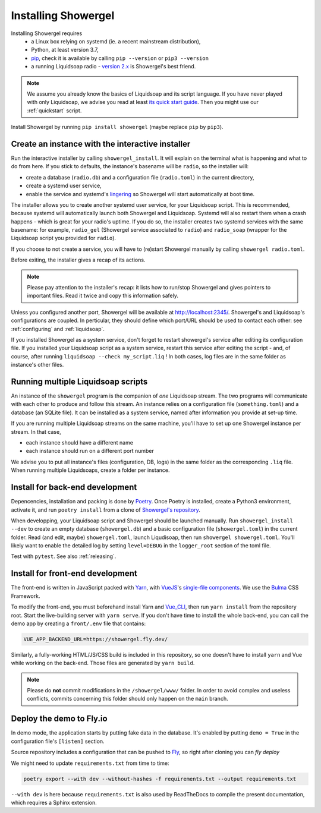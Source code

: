 Installing Showergel
====================

Installing Showergel requires
 * a Linux box relying on systemd (ie. a recent mainstream distribution),
 * Python, at least version 3.7,
 * pip_, check it is available by calling ``pip --version`` or ``pip3 --version``
 * a running Liquidsoap radio - `version 2.x <https://www.liquidsoap.info/doc-2.0.0/install.html>`_
   is Showergel's best friend.

.. note::
  
  We assume you already know the basics of Liquidsoap and its script language.
  If you have never played with only Liquidsoap, we advise you read at least
  `its quick start guide <https://www.liquidsoap.info/doc-2.0.0/quick_start.html>`_.
  Then you might use our :ref:`quickstart` script.

Install Showergel by running ``pip install showergel`` (maybe replace ``pip`` by ``pip3``).


Create an instance with the interactive installer
-------------------------------------------------

Run the interactive installer by calling ``showergel_install``.
It will explain on the terminal what is happening and what to do from here.
If you stick to defaults, the instance's basename will be ``radio``,
so the installer will:

* create a database (``radio.db``)
  and a configuration file (``radio.toml``) in the current directory,
* create a systemd user service,
* enable the service and systemd's lingering_ so Showergel will start automatically at boot time.

The installer allows you to create another systemd user service, for your Liquidsoap script.
This is recommended, because systemd will automatically launch both Showergel and Liquidsoap.
Systemd will also restart them when a crash happens - which is great for your radio's uptime.
If you do so, the installer creates two systemd services with the same basename:
for example, ``radio_gel`` (Showergel service associated to ``radio``)
and ``radio_soap`` (wrapper for the Liquidsoap script you provided for ``radio``).

If you choose to not create a service, you will have to (re)start Showergel
manually by calling ``showergel radio.toml``.

Before exiting, the installer gives a recap of its actions.

.. note::
  Please pay attention to the installer's recap:
  it lists how to run/stop Showergel and gives pointers to important files.
  Read it twice and copy this information safely.

Unless you configured another port, Showergel will be available at http://localhost:2345/.
Showergel's and Liquidsoap's configurations are coupled.
In perticular, they should define which port/URL should be used to contact each other:
see :ref:`configuring` and :ref:`liquidsoap`.

If you installed Showergel as a system service,
don't forget to restart showergel's service after editing its configuration file.
If you installed your Liquidsoap script as a system service,
restart this service after editing the script -
and, of course, after running ``liquidsoap --check my_script.liq`` !
In both cases, log files are in the same folder as instance's other files.


Running multiple Liquidsoap scripts
-----------------------------------

An instance of the ``showergel`` program is the companion of *one* Liquidsoap stream.
The two programs will communicate with each other to produce and follow this stream.
An instance relies on a configuration file (``something.toml``) and a database (an SQLite file).
It can be installed as a system service,
named after information you provide at set-up time.

If you are running multiple Liquidsoap streams on the same machine,
you'll have to set up one Showergel instance per stream.
In that case,

* each instance should have a different name
* each instance should run on a different port number

We advise you to put all instance's files (configuration, DB, logs)
in the same folder as the corresponding ``.liq`` file.
When running multiple Liquidsoaps, create a folder per instance.


Install for back-end development
--------------------------------

Depencencies, installation and packing is done by Poetry_.
Once Poetry is installed,
create a Python3 environment,
activate it, and run ``poetry install`` from a clone of
`Showergel's repository <https://github.com/martinkirch/showergel>`_.

When developping, your Liquidsoap script and Showergel should be launched manually.
Run ``showergel_install --dev`` to create an empty database (``showergel.db``)
and a basic configuration file (``showergel.toml``)
in the current folder.
Read (and edit, maybe) ``showergel.toml``,
launch Liqudisoap, then run ``showergel showergel.toml``.
You'll likely want to enable the detailed log by setting ``level=DEBUG``
in the ``logger_root`` section of the toml file.

Test with ``pytest``. See also :ref:`releasing`.

Install for front-end development
---------------------------------

The front-end is written in JavaScript packed with Yarn_,
with VueJS_'s `single-file components <https://v3.vuejs.org/guide/single-file-component.html>`_.
We use the Bulma_ CSS Framework.

To modify the front-end, you must beforehand install Yarn and Vue_CLI_,
then run ``yarn install`` from the repository root.
Start the live-building server with ``yarn serve``.
If you don't have time to install the whole back-end,
you can call the demo app by creating a ``front/.env`` file that contains:

.. code-block::

    VUE_APP_BACKEND_URL=https://showergel.fly.dev/

Similarly, a fully-working HTML/JS/CSS build is included in this repository,
so one doesn't have to install ``yarn`` and Vue while working on the back-end.
Those files are generated by ``yarn build``.

.. note::
  
  Please do **not** commit modifications in the ``/showergel/www/`` folder.
  In order to avoid complex and useless conflicts, commits concerning this folder
  should only happen on the ``main`` branch.


Deploy the demo to Fly.io
-------------------------

In demo mode, the application starts by putting fake data in the database.
It's enabled by putting ``demo = True`` in the configuration file's ``[listen]`` section.

Source repository includes a configuration that can be pushed to Fly_,
so right after cloning you can `fly deploy`

We might need to update ``requirements.txt`` from time to time:

.. code-block:: bash

    poetry export --with dev --without-hashes -f requirements.txt --output requirements.txt

``--with dev`` is here because ``requirements.txt`` is also used by ReadTheDocs
to compile the present documentation, which requires a Sphinx extension.


.. _Poetry: https://python-poetry.org/
.. _lingering: https://www.freedesktop.org/software/systemd/man/loginctl.html
.. _Yarn: https://yarnpkg.com/
.. _VueJS: https://vuejs.org/
.. _Bulma: https://bulma.io/
.. _Vue_CLI: https://cli.vuejs.org/
.. _pip: https://pip.pypa.io/en/stable/installing/
.. _Fly: https://fly.io/
